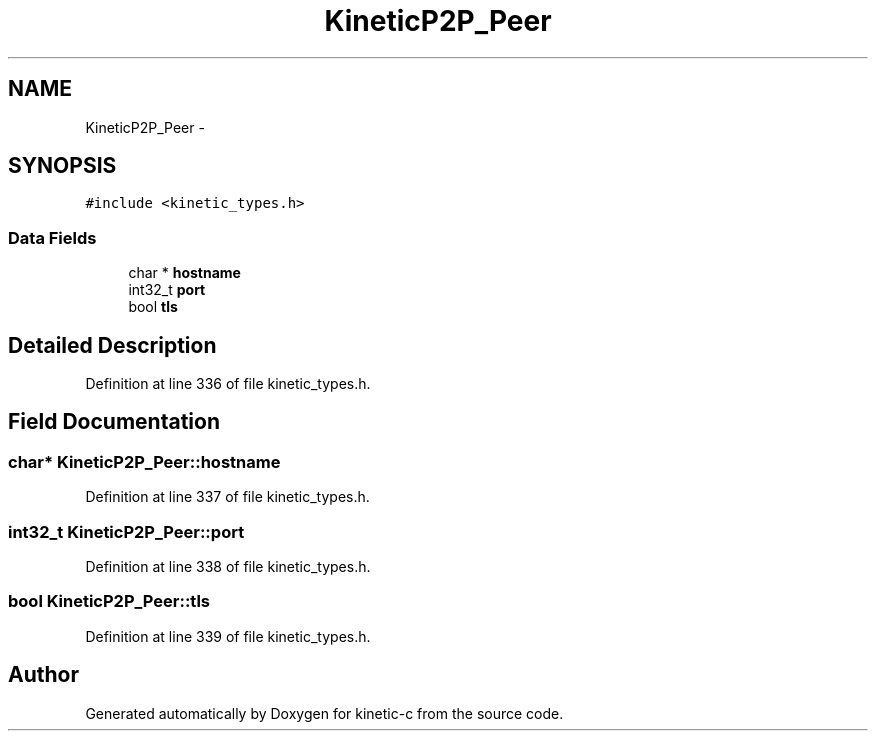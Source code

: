 .TH "KineticP2P_Peer" 3 "Tue Dec 9 2014" "Version v0.9.0" "kinetic-c" \" -*- nroff -*-
.ad l
.nh
.SH NAME
KineticP2P_Peer \- 
.SH SYNOPSIS
.br
.PP
.PP
\fC#include <kinetic_types\&.h>\fP
.SS "Data Fields"

.in +1c
.ti -1c
.RI "char * \fBhostname\fP"
.br
.ti -1c
.RI "int32_t \fBport\fP"
.br
.ti -1c
.RI "bool \fBtls\fP"
.br
.in -1c
.SH "Detailed Description"
.PP 
Definition at line 336 of file kinetic_types\&.h\&.
.SH "Field Documentation"
.PP 
.SS "char* KineticP2P_Peer::hostname"

.PP
Definition at line 337 of file kinetic_types\&.h\&.
.SS "int32_t KineticP2P_Peer::port"

.PP
Definition at line 338 of file kinetic_types\&.h\&.
.SS "bool KineticP2P_Peer::tls"

.PP
Definition at line 339 of file kinetic_types\&.h\&.

.SH "Author"
.PP 
Generated automatically by Doxygen for kinetic-c from the source code\&.
